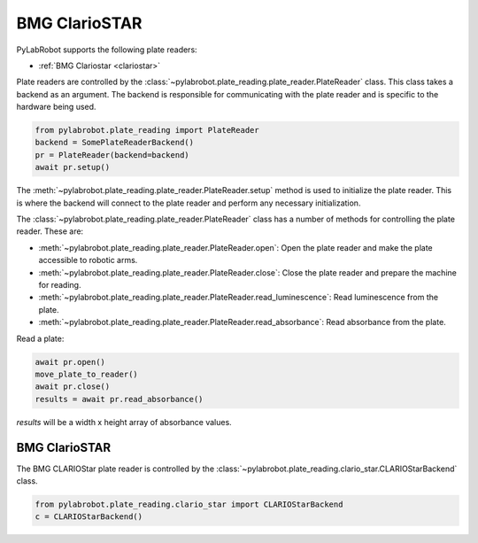 BMG ClarioSTAR
==============

PyLabRobot supports the following plate readers:

- :ref:`BMG Clariostar <clariostar>`

Plate readers are controlled by the :class:`~pylabrobot.plate_reading.plate_reader.PlateReader` class. This class takes a backend as an argument. The backend is responsible for communicating with the plate reader and is specific to the hardware being used.

.. code-block:: python

   from pylabrobot.plate_reading import PlateReader
   backend = SomePlateReaderBackend()
   pr = PlateReader(backend=backend)
   await pr.setup()

The :meth:`~pylabrobot.plate_reading.plate_reader.PlateReader.setup` method is used to initialize the plate reader. This is where the backend will connect to the plate reader and perform any necessary initialization.

The :class:`~pylabrobot.plate_reading.plate_reader.PlateReader` class has a number of methods for controlling the plate reader. These are:

- :meth:`~pylabrobot.plate_reading.plate_reader.PlateReader.open`: Open the plate reader and make the plate accessible to robotic arms.
- :meth:`~pylabrobot.plate_reading.plate_reader.PlateReader.close`: Close the plate reader and prepare the machine for reading.
- :meth:`~pylabrobot.plate_reading.plate_reader.PlateReader.read_luminescence`: Read luminescence from the plate.
- :meth:`~pylabrobot.plate_reading.plate_reader.PlateReader.read_absorbance`: Read absorbance from the plate.

Read a plate:

.. code-block:: python

   await pr.open()
   move_plate_to_reader()
   await pr.close()
   results = await pr.read_absorbance()

`results` will be a width x height array of absorbance values.

.. _clariostar:

BMG ClarioSTAR
--------------

The BMG CLARIOStar plate reader is controlled by the :class:`~pylabrobot.plate_reading.clario_star.CLARIOStarBackend` class.

.. code-block:: python

   from pylabrobot.plate_reading.clario_star import CLARIOStarBackend
   c = CLARIOStarBackend()



